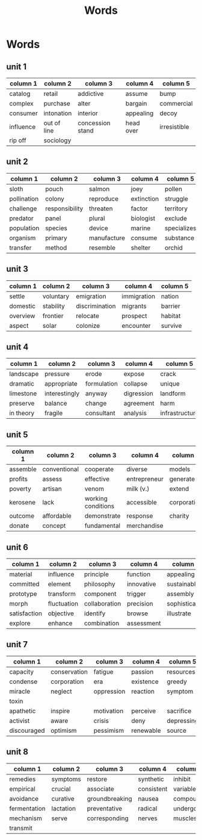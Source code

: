 #+TITLE: Words
* Words
** unit 1
| column 1  | column 2    | column 3         | column 4  | column 5     |
|-----------+-------------+------------------+-----------+--------------|
| catalog   | retail      | addictive        | assume    | bump         |
| complex   | purchase    | alter            | bargain   | commercial   |
| consumer  | intonation  | interior         | appealing | decoy        |
| influence | out of line | concession stand | head over | irresistible |
| rip off   | sociology   |                  |           |              |
** unit 2
| column 1    | column 2       | column 3    | column 4   | column 5    |
|-------------+----------------+-------------+------------+-------------|
| sloth       | pouch          | salmon      | joey       | pollen      |
| pollination | colony         | reproduce   | extinction | struggle    |
| challenge   | responsibility | threaten    | factor     | territory   |
| predator    | panel          | plural      | biologist  | exclude     |
| population  | species        | device      | marine     | specializes |
| organism    | primary        | manufacture | consume    | substance   |
| transfer    | method         | resemble    | shelter    | orchid      |
** unit 3
| column 1 | column 2  | column 3       | column 4    | column 5 |
|----------+-----------+----------------+-------------+----------|
| settle   | voluntary | emigration     | immigration | nation   |
| domestic | stability | discrimination | migrants    | barrier  |
| overview | frontier  | relocate       | prospect    | habitat  |
| aspect   | solar     | colonize       | encounter   | survive  |
** unit 4
| column 1  | column 2      | column 3    | column 4   | column 5       |
|-----------+---------------+-------------+------------+----------------|
| landscape | pressure      | erode       | expose     | crack          |
| dramatic  | appropriate   | formulation | collapse   | unique         |
| limestone | interestingly | anyway      | digression | landform       |
| preserve  | balance       | change      | agreement  | harm           |
| in theory | fragile       | consultant  | analysis   | infrastructure |
** unit 5
| column 1 | column 2     | column 3           | column 4     | column 5    |
|----------+--------------+--------------------+--------------+-------------|
| assemble | conventional | cooperate          | diverse      | models      |
| profits  | assess       | effective          | entrepreneur | generate    |
| poverty  | artisan      | venom              | milk (v.)    | extend      |
| kerosene | lack         | working conditions | accessible   | corporation |
| outcome  | affordable   | demonstrate        | response     | charity     |
| donate   | concept      | fundamental        | merchandise  |             |
** unit 6
| column 1     | column 2    | column 3      | column 4   | column 5      |
|--------------+-------------+---------------+------------+---------------|
| material     | influence   | principle     | function   | appealing     |
| committed    | element     | philosophy    | innovative | sustainable   |
| prototype    | transform   | component     | trigger    | assembly      |
| morph        | fluctuation | collaboration | precision  | sophisticated |
| satisfaction | objective   | identify      | browse     | illustrate    |
| explore      | enhance     | combination   | assessment |               |
** unit 7
| column 1    | column 2     | column 3   | column 4  | column 5   |
|-------------+--------------+------------+-----------+------------|
| capacity    | conservation | fatigue    | passion   | resources  |
| condense    | corporation  | era        | existence | greedy     |
| miracle     | neglect      | oppression | reaction  | symptom    |
| toxin       |              |            |           |            |
| apathetic   | inspire      | motivation | perceive  | sacrifice  |
| activist    | aware        | crisis     | deny      | depressing |
| discouraged | optimism     | pessimism  | renewable | source     |
** unit 8
| column 1     | column 2  | column 3       | column 4   | column 5  |
|--------------+-----------+----------------+------------+-----------|
| remedies     | symptoms  | restore        | synthetic  | inhibit   |
| empirical    | crucial   | associate      | consistent | variable  |
| avoidance    | curative  | groundbreaking | nausea     | compounds |
| fermentation | lactation | preventative   | radical    | undergo   |
| mechanism    | serve     | corresponding  | nerves     | muscles   |
| transmit     |           |                |            |           |
